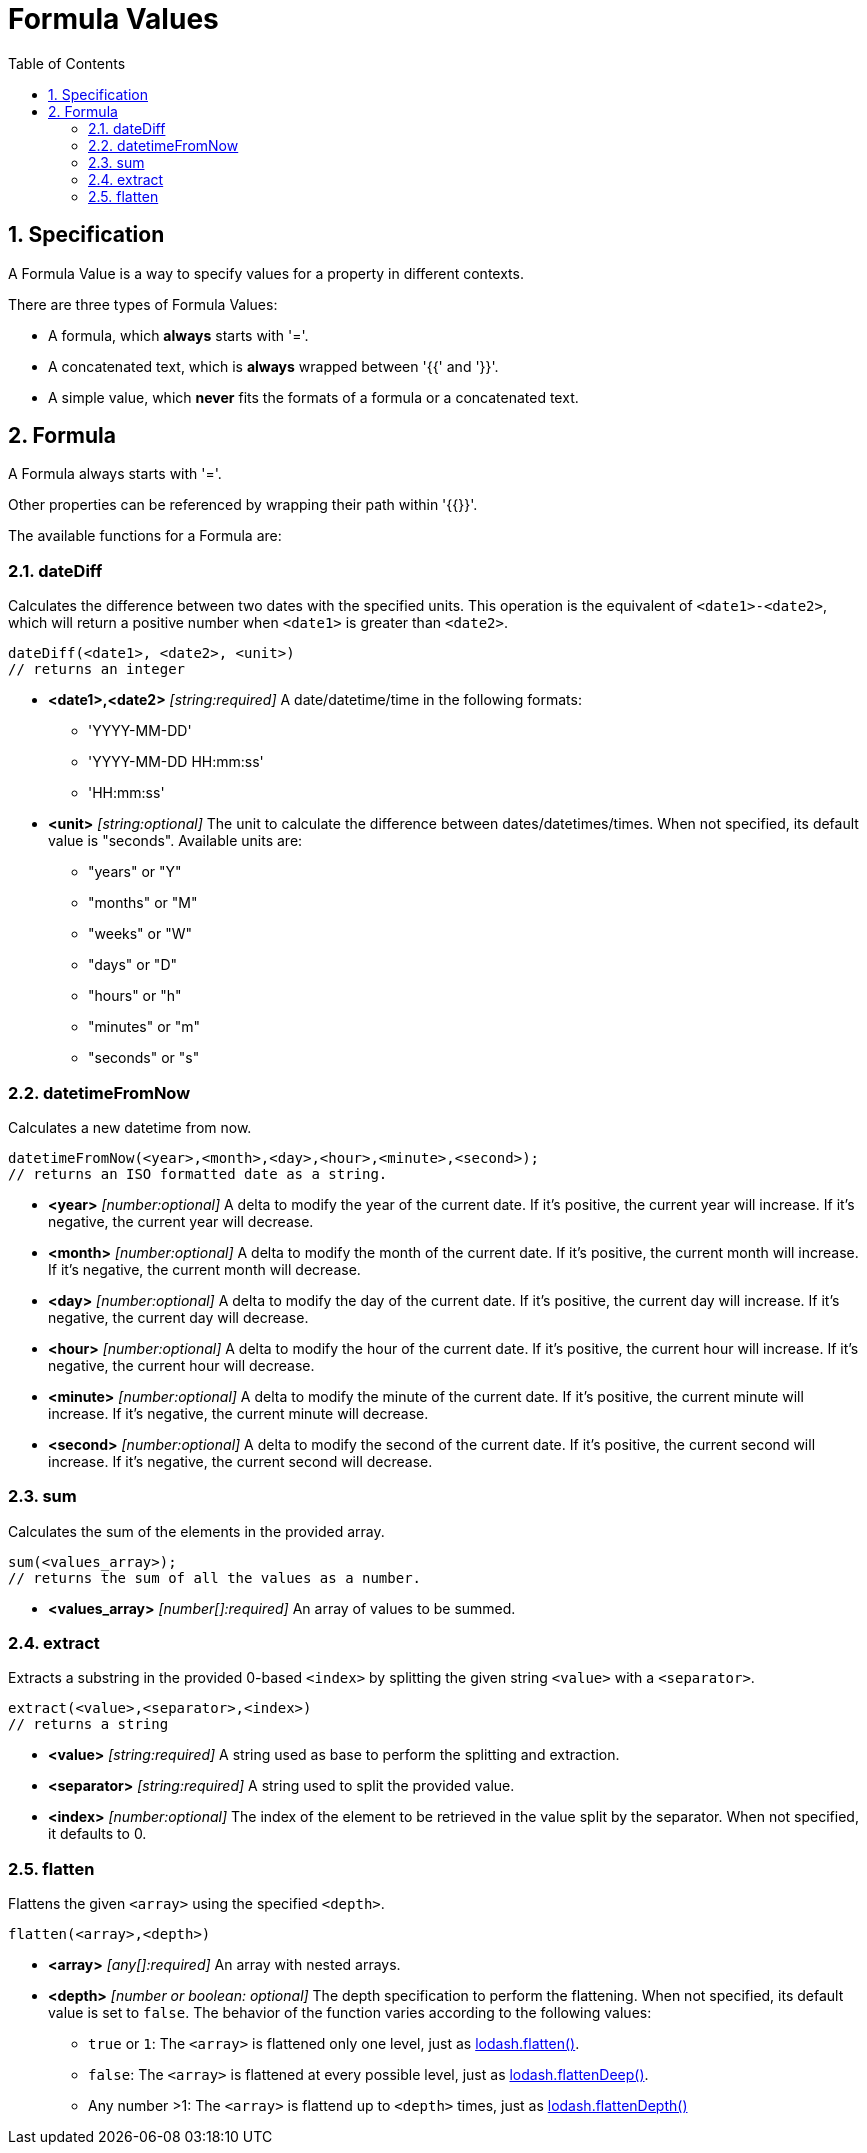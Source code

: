 = Formula Values
:toc:
:sectnums:

== Specification

A Formula Value is a way to specify values for a property in different contexts.

There are three types of Formula Values:

- A formula, which **always** starts with '='.
- A concatenated text, which is **always** wrapped between '{{' and '}}'.
- A simple value, which **never** fits the formats of a formula or a concatenated text.

== Formula

A Formula always starts with '='.

Other properties can be referenced by wrapping their path within '{{}}'.

The available functions for a Formula are:

=== dateDiff

Calculates the difference between two dates with the specified units.
This operation is the equivalent of `<date1>-<date2>`, which will return a positive number when `<date1>` is greater than `<date2>`.

[source,text]
----
dateDiff(<date1>, <date2>, <unit>)
// returns an integer
----

* **<date1>,<date2>** _[string:required]_ A date/datetime/time in the following formats:
** 'YYYY-MM-DD'
** 'YYYY-MM-DD HH:mm:ss'
** 'HH:mm:ss'

* **<unit>** _[string:optional]_ The unit to calculate the difference between dates/datetimes/times.
When not specified, its default value is "seconds".
Available units are:
** "years" or "Y"
** "months" or "M"
** "weeks" or "W"
** "days" or "D"
** "hours" or "h"
** "minutes" or "m"
** "seconds" or "s"

=== datetimeFromNow

Calculates a new datetime from now.

[source,text]
----
datetimeFromNow(<year>,<month>,<day>,<hour>,<minute>,<second>);
// returns an ISO formatted date as a string.
----

* **<year>** _[number:optional]_ A delta to modify the year of the current date.
If it's positive, the current year will increase.
If it's negative, the current year will decrease.

* **<month>** _[number:optional]_ A delta to modify the month of the current date.
If it's positive, the current month will increase.
If it's negative, the current month will decrease.

* **<day>** _[number:optional]_ A delta to modify the day of the current date.
If it's positive, the current day will increase.
If it's negative, the current day will decrease.

* **<hour>** _[number:optional]_ A delta to modify the hour of the current date.
If it's positive, the current hour will increase.
If it's negative, the current hour will decrease.

* **<minute>** _[number:optional]_ A delta to modify the minute of the current date.
If it's positive, the current minute will increase.
If it's negative, the current minute will decrease.

* **<second>** _[number:optional]_ A delta to modify the second of the current date.
If it's positive, the current second will increase.
If it's negative, the current second will decrease.

=== sum

Calculates the sum of the elements in the provided array.

[source,text]
----
sum(<values_array>);
// returns the sum of all the values as a number.
----

* **<values_array>** _[number[]:required]_ An array of values to be summed.

=== extract

Extracts a substring in the provided 0-based `<index>` by splitting the given string `<value>` with a `<separator>`.

[source,text]
----
extract(<value>,<separator>,<index>)
// returns a string
----

* **<value>** _[string:required]_ A string used as base to perform the splitting and extraction.

* **<separator>** _[string:required]_ A string used to split the provided value.

* **<index>** _[number:optional]_ The index of the element to be retrieved in the value split by the separator.
When not specified, it defaults to 0.

=== flatten

Flattens the given `<array>` using the specified `<depth>`.

[source,text]
----
flatten(<array>,<depth>)
----

* **<array>** _[any[]:required]_ An array with nested arrays.

* **<depth>** _[number or boolean: optional]_ The depth specification to perform the flattening.
When not specified, its default value is set to `false`.
The behavior of the function varies according to the following values:

** `true` or `1`: The `<array>` is flattened only one level, just as https://lodash.com/docs/#flatten[lodash.flatten()].

** `false`: The `<array>` is flattened at every possible level, just as https://lodash.com/docs/#flattenDeep[lodash.flattenDeep()].

** Any number >1: The `<array>` is flattend up to `<depth>` times, just as https://lodash.com/docs/#flattenDepth[lodash.flattenDepth()]

